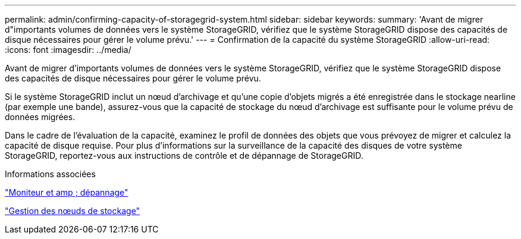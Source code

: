 ---
permalink: admin/confirming-capacity-of-storagegrid-system.html 
sidebar: sidebar 
keywords:  
summary: 'Avant de migrer d"importants volumes de données vers le système StorageGRID, vérifiez que le système StorageGRID dispose des capacités de disque nécessaires pour gérer le volume prévu.' 
---
= Confirmation de la capacité du système StorageGRID
:allow-uri-read: 
:icons: font
:imagesdir: ../media/


[role="lead"]
Avant de migrer d'importants volumes de données vers le système StorageGRID, vérifiez que le système StorageGRID dispose des capacités de disque nécessaires pour gérer le volume prévu.

Si le système StorageGRID inclut un nœud d'archivage et qu'une copie d'objets migrés a été enregistrée dans le stockage nearline (par exemple une bande), assurez-vous que la capacité de stockage du nœud d'archivage est suffisante pour le volume prévu de données migrées.

Dans le cadre de l'évaluation de la capacité, examinez le profil de données des objets que vous prévoyez de migrer et calculez la capacité de disque requise. Pour plus d'informations sur la surveillance de la capacité des disques de votre système StorageGRID, reportez-vous aux instructions de contrôle et de dépannage de StorageGRID.

.Informations associées
link:../monitor/index.html["Moniteur et amp ; dépannage"]

link:managing-storage-nodes.html["Gestion des nœuds de stockage"]
